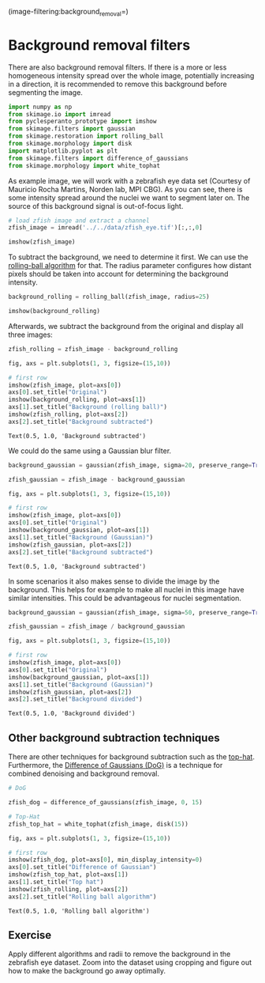 (image-filtering:background_removal=)

* Background removal filters
  :PROPERTIES:
  :CUSTOM_ID: background-removal-filters
  :END:
There are also background removal filters. If there is a more or less
homogeneous intensity spread over the whole image, potentially
increasing in a direction, it is recommended to remove this background
before segmenting the image.

#+begin_src python
import numpy as np
from skimage.io import imread
from pyclesperanto_prototype import imshow
from skimage.filters import gaussian
from skimage.restoration import rolling_ball 
from skimage.morphology import disk
import matplotlib.pyplot as plt
from skimage.filters import difference_of_gaussians
from skimage.morphology import white_tophat
#+end_src

As example image, we will work with a zebrafish eye data set (Courtesy
of Mauricio Rocha Martins, Norden lab, MPI CBG). As you can see, there
is some intensity spread around the nuclei we want to segment later on.
The source of this background signal is out-of-focus light.

#+begin_src python
# load zfish image and extract a channel
zfish_image = imread('../../data/zfish_eye.tif')[:,:,0]

imshow(zfish_image)
#+end_src

[[file:6f473baebff1367e986141bcc7b7916f38bd13a3.png]]

To subtract the background, we need to determine it first. We can use
the
[[https://scikit-image.org/docs/stable/auto_examples/segmentation/plot_rolling_ball.html][rolling-ball
algorithm]] for that. The radius parameter configures how distant pixels
should be taken into account for determining the background intensity.

#+begin_src python
background_rolling = rolling_ball(zfish_image, radius=25)

imshow(background_rolling)
#+end_src

[[file:039cc668b02965975c52a1fb2af9fa933d82eff2.png]]

Afterwards, we subtract the background from the original and display all
three images:

#+begin_src python
zfish_rolling = zfish_image - background_rolling

fig, axs = plt.subplots(1, 3, figsize=(15,10))

# first row
imshow(zfish_image, plot=axs[0])
axs[0].set_title("Original")
imshow(background_rolling, plot=axs[1])
axs[1].set_title("Background (rolling ball)")
imshow(zfish_rolling, plot=axs[2])
axs[2].set_title("Background subtracted")
#+end_src

#+begin_example
Text(0.5, 1.0, 'Background subtracted')
#+end_example

[[file:4c9b47362c8a329dbd857e3295a87c9a1e6a8969.png]]

We could do the same using a Gaussian blur filter.

#+begin_src python
background_gaussian = gaussian(zfish_image, sigma=20, preserve_range=True)

zfish_gaussian = zfish_image - background_gaussian

fig, axs = plt.subplots(1, 3, figsize=(15,10))

# first row
imshow(zfish_image, plot=axs[0])
axs[0].set_title("Original")
imshow(background_gaussian, plot=axs[1])
axs[1].set_title("Background (Gaussian)")
imshow(zfish_gaussian, plot=axs[2])
axs[2].set_title("Background subtracted")
#+end_src

#+begin_example
Text(0.5, 1.0, 'Background subtracted')
#+end_example

[[file:74b3c53de17308d97651b23cc0a4c371e95d22b9.png]]

In some scenarios it also makes sense to divide the image by the
background. This helps for example to make all nuclei in this image have
similar intensities. This could be advantageous for nuclei segmentation.

#+begin_src python
background_gaussian = gaussian(zfish_image, sigma=50, preserve_range=True)

zfish_gaussian = zfish_image / background_gaussian

fig, axs = plt.subplots(1, 3, figsize=(15,10))

# first row
imshow(zfish_image, plot=axs[0])
axs[0].set_title("Original")
imshow(background_gaussian, plot=axs[1])
axs[1].set_title("Background (Gaussian)")
imshow(zfish_gaussian, plot=axs[2])
axs[2].set_title("Background divided")
#+end_src

#+begin_example
Text(0.5, 1.0, 'Background divided')
#+end_example

[[file:7861f832d4eef6824a9a4249fd09ae063ef6d549.png]]

** Other background subtraction techniques
   :PROPERTIES:
   :CUSTOM_ID: other-background-subtraction-techniques
   :END:
There are other techniques for background subtraction such as the
[[https://scikit-image.org/docs/dev/auto_examples/applications/plot_morphology.html#white-tophat][top-hat]].
Furthermore, the
[[https://scikit-image.org/docs/stable/auto_examples/filters/plot_dog.html][Difference
of Gaussians (DoG)]] is a technique for combined denoising and
background removal.

#+begin_src python
# DoG

zfish_dog = difference_of_gaussians(zfish_image, 0, 15)

# Top-Hat
zfish_top_hat = white_tophat(zfish_image, disk(15))

fig, axs = plt.subplots(1, 3, figsize=(15,10))

# first row
imshow(zfish_dog, plot=axs[0], min_display_intensity=0)
axs[0].set_title("Difference of Gaussian")
imshow(zfish_top_hat, plot=axs[1])
axs[1].set_title("Top hat")
imshow(zfish_rolling, plot=axs[2])
axs[2].set_title("Rolling ball algorithm")
#+end_src

#+begin_example
Text(0.5, 1.0, 'Rolling ball algorithm')
#+end_example

[[file:690eb6adc864c2eac71580d03d7d6397f5b48519.png]]

** Exercise
   :PROPERTIES:
   :CUSTOM_ID: exercise
   :END:
Apply different algorithms and radii to remove the background in the
zebrafish eye dataset. Zoom into the dataset using cropping and figure
out how to make the background go away optimally.

#+begin_src python
#+end_src
